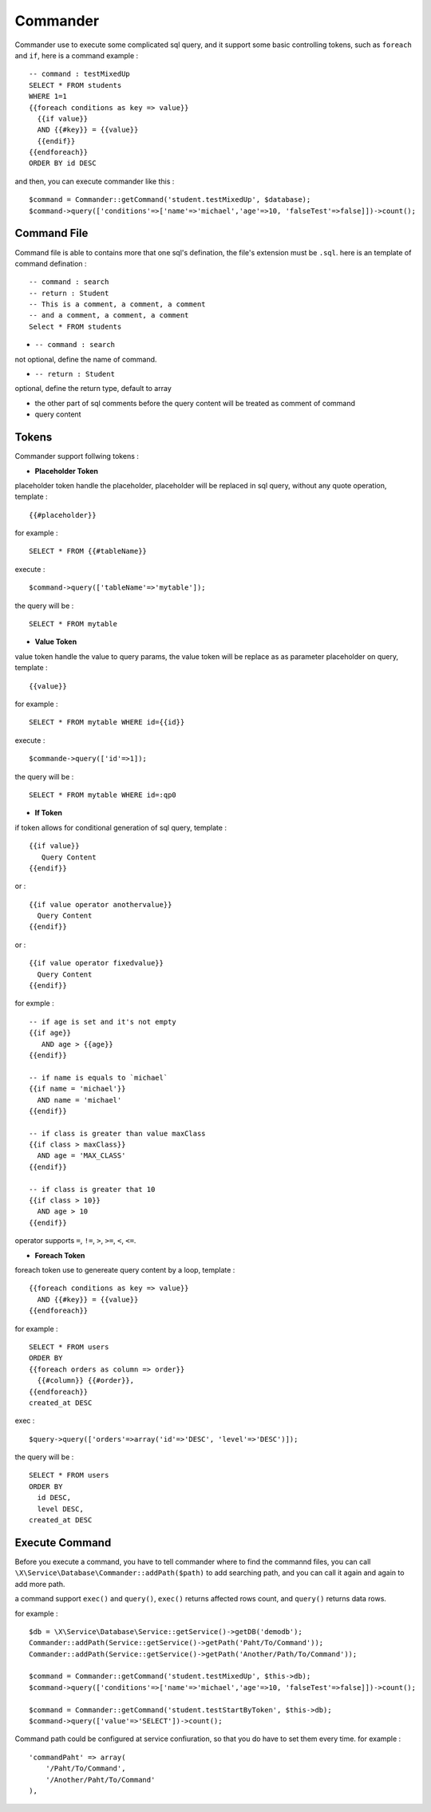 Commander
=========

Commander use to execute some complicated sql query, and it support some basic
controlling tokens, such as ``foreach`` and ``if``, here is a command example : ::

    -- command : testMixedUp
    SELECT * FROM students
    WHERE 1=1
    {{foreach conditions as key => value}}
      {{if value}}
      AND {{#key}} = {{value}}
      {{endif}}
    {{endforeach}}
    ORDER BY id DESC

and then, you can execute commander like this : ::

    $command = Commander::getCommand('student.testMixedUp', $database);
    $command->query(['conditions'=>['name'=>'michael','age'=>10, 'falseTest'=>false]])->count();

Command File
------------
Command file is able to contains more that one sql's defination, the file's extension must be ``.sql``.
here is an template of command defination : ::

    -- command : search
    -- return : Student
    -- This is a comment, a comment, a comment 
    -- and a comment, a comment, a comment
    Select * FROM students

- ``-- command : search`` 

not optional, define the name of command.

- ``-- return : Student``

optional, define the return type, default to array

- the other part of sql comments before the query content will be treated as comment of command

- query content

Tokens
------
Commander support follwing tokens : 

- **Placeholder Token**

placeholder token handle the placeholder, placeholder will be replaced in sql query, without 
any quote operation, template : ::

    {{#placeholder}}

for example : ::

    SELECT * FROM {{#tableName}}

execute : ::

    $command->query(['tableName'=>'mytable']);

the query will be : ::

    SELECT * FROM mytable

- **Value Token**

value token handle the value to query params, the value token will be replace as as parameter
placeholder on query, template : ::

    {{value}}

for example : ::

    SELECT * FROM mytable WHERE id={{id}}

execute : ::

    $commande->query(['id'=>1]);

the query will be : ::

    SELECT * FROM mytable WHERE id=:qp0

- **If Token**

if token allows for conditional generation of sql query, template : ::

    {{if value}}
       Query Content
    {{endif}}

or : ::

    {{if value operator anothervalue}}
      Query Content
    {{endif}}

or : ::

    {{if value operator fixedvalue}}
      Query Content
    {{endif}}

for exmple : ::

    -- if age is set and it's not empty 
    {{if age}} 
       AND age > {{age}}
    {{endif}}
    
    -- if name is equals to `michael`
    {{if name = 'michael'}} 
      AND name = 'michael'
    {{endif}} 
    
    -- if class is greater than value maxClass
    {{if class > maxClass}} 
      AND age = 'MAX_CLASS'
    {{endif}}
    
    -- if class is greater that 10
    {{if class > 10}} 
      AND age > 10
    {{endif}}

operator supports ``=``, ``!=``, ``>``, ``>=``, ``<``, ``<=``. 

- **Foreach Token**

foreach token use to genereate query content by a loop, template : ::

    {{foreach conditions as key => value}}
      AND {{#key}} = {{value}}
    {{endforeach}}

for example : ::

   SELECT * FROM users
   ORDER BY 
   {{foreach orders as column => order}}
     {{#column}} {{#order}},
   {{endforeach}}
   created_at DESC

exec : ::

    $query->query(['orders'=>array('id'=>'DESC', 'level'=>'DESC')]);

the query will be : ::

    SELECT * FROM users
    ORDER BY 
      id DESC,
      level DESC,
    created_at DESC

Execute Command
---------------

Before you execute a command, you have to tell commander where to find the commannd 
files, you can call ``\X\Service\Database\Commander::addPath($path)`` to add searching
path, and you can call it again and again to add more path.

a command support ``exec()`` and ``query()``, ``exec()`` returns affected rows count, 
and ``query()`` returns data rows.

for example : ::

    $db = \X\Service\Database\Service::getService()->getDB('demodb');
    Commander::addPath(Service::getService()->getPath('Paht/To/Command'));
    Commander::addPath(Service::getService()->getPath('Another/Path/To/Command'));
    
    $command = Commander::getCommand('student.testMixedUp', $this->db);
    $command->query(['conditions'=>['name'=>'michael','age'=>10, 'falseTest'=>false]])->count();
    
    $command = Commander::getCommand('student.testStartByToken', $this->db);
    $command->query(['value'=>'SELECT'])->count();

Command path could be configured at service confiuration, so that you do have to set them every time.
for example : ::

    'commandPaht' => array(
        '/Paht/To/Command',
        '/Another/Paht/To/Command'
    ),
    
